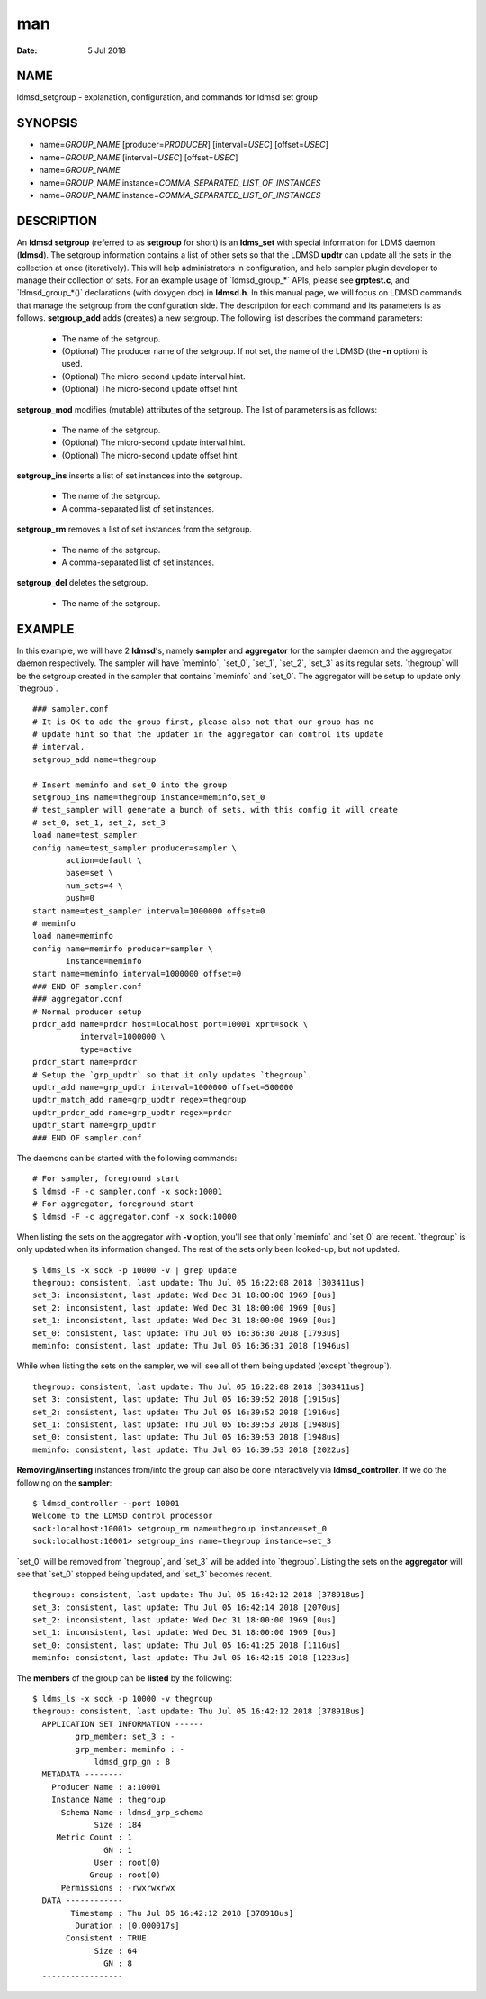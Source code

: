 ===
man
===

:Date:   5 Jul 2018

NAME
====
ldmsd_setgroup - explanation, configuration, and commands for ldmsd set
group

SYNOPSIS
========
-  name=\ *GROUP_NAME* [producer=\ *PRODUCER*] [interval=\ *USEC*]
   [offset=\ *USEC*]

-  name=\ *GROUP_NAME* [interval=\ *USEC*] [offset=\ *USEC*]

-  name=\ *GROUP_NAME*

-  name=\ *GROUP_NAME* instance=\ *COMMA_SEPARATED_LIST_OF_INSTANCES*

-  name=\ *GROUP_NAME* instance=\ *COMMA_SEPARATED_LIST_OF_INSTANCES*

DESCRIPTION
===========
An **ldmsd setgroup** (referred to as **setgroup** for short) is an
**ldms_set** with special information for LDMS daemon (**ldmsd**). The
setgroup information contains a list of other sets so that the LDMSD
**updtr** can update all the sets in the collection at once
(iteratively). This will help administrators in configuration, and help
sampler plugin developer to manage their collection of sets. For an
example usage of \`ldmsd_group_*\` APIs, please see **grptest.c**, and
\`ldmsd_group_*()\` declarations (with doxygen doc) in **ldmsd.h**. In
this manual page, we will focus on LDMSD commands that manage the
setgroup from the configuration side. The description for each command
and its parameters is as follows.
**setgroup_add** adds (creates) a new setgroup. The following list
describes the command parameters:

   -  The name of the setgroup.

   -  (Optional) The producer name of the setgroup. If not set, the name
      of the LDMSD (the **-n** option) is used.
   -  (Optional) The micro-second update interval hint.
   -  (Optional) The micro-second update offset hint.
**setgroup_mod** modifies (mutable) attributes of the setgroup. The list
of parameters is as follows:

   -  The name of the setgroup.

   -  (Optional) The micro-second update interval hint.

   -  (Optional) The micro-second update offset hint.

**setgroup_ins** inserts a list of set instances into the setgroup.

   -  The name of the setgroup.

   -  A comma-separated list of set instances.

**setgroup_rm** removes a list of set instances from the setgroup.

   -  The name of the setgroup.

   -  A comma-separated list of set instances.

**setgroup_del** deletes the setgroup.

   -  The name of the setgroup.

EXAMPLE
=======
In this example, we will have 2 **ldmsd**'s, namely **sampler** and
**aggregator** for the sampler daemon and the aggregator daemon
respectively. The sampler will have \`meminfo`, \`set_0`, \`set_1`,
\`set_2`, \`set_3\` as its regular sets. \`thegroup\` will be the
setgroup created in the sampler that contains \`meminfo\` and \`set_0`.
The aggregator will be setup to update only \`thegroup`.

::

   ### sampler.conf
   # It is OK to add the group first, please also not that our group has no
   # update hint so that the updater in the aggregator can control its update
   # interval.
   setgroup_add name=thegroup

   # Insert meminfo and set_0 into the group
   setgroup_ins name=thegroup instance=meminfo,set_0
   # test_sampler will generate a bunch of sets, with this config it will create
   # set_0, set_1, set_2, set_3
   load name=test_sampler
   config name=test_sampler producer=sampler \
          action=default \
          base=set \
          num_sets=4 \
          push=0
   start name=test_sampler interval=1000000 offset=0
   # meminfo
   load name=meminfo
   config name=meminfo producer=sampler \
          instance=meminfo
   start name=meminfo interval=1000000 offset=0
   ### END OF sampler.conf
   ### aggregator.conf
   # Normal producer setup
   prdcr_add name=prdcr host=localhost port=10001 xprt=sock \
             interval=1000000 \
             type=active
   prdcr_start name=prdcr
   # Setup the `grp_updtr` so that it only updates `thegroup`.
   updtr_add name=grp_updtr interval=1000000 offset=500000
   updtr_match_add name=grp_updtr regex=thegroup
   updtr_prdcr_add name=grp_updtr regex=prdcr
   updtr_start name=grp_updtr
   ### END OF sampler.conf

The daemons can be started with the following commands:

::

   # For sampler, foreground start
   $ ldmsd -F -c sampler.conf -x sock:10001
   # For aggregator, foreground start
   $ ldmsd -F -c aggregator.conf -x sock:10000
When listing the sets on the aggregator with **-v** option, you'll see
that only \`meminfo\` and \`set_0\` are recent. \`thegroup\` is only
updated when its information changed. The rest of the sets only been
looked-up, but not updated.

::

   $ ldms_ls -x sock -p 10000 -v | grep update
   thegroup: consistent, last update: Thu Jul 05 16:22:08 2018 [303411us]
   set_3: inconsistent, last update: Wed Dec 31 18:00:00 1969 [0us]
   set_2: inconsistent, last update: Wed Dec 31 18:00:00 1969 [0us]
   set_1: inconsistent, last update: Wed Dec 31 18:00:00 1969 [0us]
   set_0: consistent, last update: Thu Jul 05 16:36:30 2018 [1793us]
   meminfo: consistent, last update: Thu Jul 05 16:36:31 2018 [1946us]

While when listing the sets on the sampler, we will see all of them
being updated (except \`thegroup`).
::
   thegroup: consistent, last update: Thu Jul 05 16:22:08 2018 [303411us]
   set_3: consistent, last update: Thu Jul 05 16:39:52 2018 [1915us]
   set_2: consistent, last update: Thu Jul 05 16:39:52 2018 [1916us]
   set_1: consistent, last update: Thu Jul 05 16:39:53 2018 [1948us]
   set_0: consistent, last update: Thu Jul 05 16:39:53 2018 [1948us]
   meminfo: consistent, last update: Thu Jul 05 16:39:53 2018 [2022us]

**Removing/inserting** instances from/into the group can also be done
interactively via **ldmsd_controller**. If we do the following on the
**sampler**:

::

   $ ldmsd_controller --port 10001
   Welcome to the LDMSD control processor
   sock:localhost:10001> setgroup_rm name=thegroup instance=set_0
   sock:localhost:10001> setgroup_ins name=thegroup instance=set_3
\`set_0\` will be removed from \`thegroup`, and \`set_3\` will be added
into \`thegroup`. Listing the sets on the **aggregator** will see that
\`set_0\` stopped being updated, and \`set_3\` becomes recent.
::
   thegroup: consistent, last update: Thu Jul 05 16:42:12 2018 [378918us]
   set_3: consistent, last update: Thu Jul 05 16:42:14 2018 [2070us]
   set_2: inconsistent, last update: Wed Dec 31 18:00:00 1969 [0us]
   set_1: inconsistent, last update: Wed Dec 31 18:00:00 1969 [0us]
   set_0: consistent, last update: Thu Jul 05 16:41:25 2018 [1116us]
   meminfo: consistent, last update: Thu Jul 05 16:42:15 2018 [1223us]

The **members** of the group can be **listed** by the following:

::

   $ ldms_ls -x sock -p 10000 -v thegroup
   thegroup: consistent, last update: Thu Jul 05 16:42:12 2018 [378918us]
     APPLICATION SET INFORMATION ------
            grp_member: set_3 : -
            grp_member: meminfo : -
                ldmsd_grp_gn : 8
     METADATA --------
       Producer Name : a:10001
       Instance Name : thegroup
         Schema Name : ldmsd_grp_schema
                Size : 184
        Metric Count : 1
                  GN : 1
                User : root(0)
               Group : root(0)
         Permissions : -rwxrwxrwx
     DATA ------------
           Timestamp : Thu Jul 05 16:42:12 2018 [378918us]
            Duration : [0.000017s]
          Consistent : TRUE
                Size : 64
                  GN : 8
     -----------------
